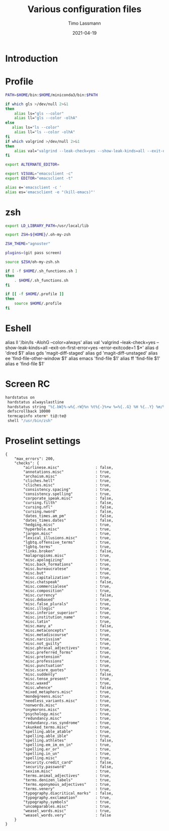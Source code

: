 #+TITLE:  Various configuration files
#+AUTHOR: Timo Lassmann
#+EMAIL:  timo.lassmann@telethonkids.org.au
#+DATE:   2021-04-19
#+STARTUP: overview
#+LATEX_CLASS: report
#+OPTIONS:  toc:nil
#+OPTIONS: H:4
#+LATEX_CMD: pdflatex
* Introduction

* Profile
#+BEGIN_SRC bash :exports both :results none :noweb yes :tangle ~/.profile
PATH=$HOME/bin:$HOME/miniconda3/bin:$PATH

if which gls >/dev/null 2>&1
then
    alias ls="gls --color"
    alias ll="gls --color -olhA"
else
   alias ls="ls --color"
    alias ll="ls --color -olhA"
fi
if which valgrind >/dev/null 2>&1
then
    alias val="valgrind --leak-check=yes --show-leak-kinds=all --exit-on-first-error=yes --error-exitcode=1"
fi

export ALTERNATE_EDITOR=

export VISUAL="emacsclient -c"
export EDITOR="emacsclient -t"

alias e='emacsclient -c '
alias es='emacsclient -e "(kill-emacs)"'
#+END_SRC

* zsh

#+BEGIN_SRC bash :exports both :results none :noweb yes  :tangle ~/.zshrc
export LD_LIBRARY_PATH=/usr/local/lib

export ZSH=${HOME}/.oh-my-zsh

ZSH_THEME="agnoster"

plugins=(git pass screen)

source $ZSH/oh-my-zsh.sh

if [ -f $HOME/.sh_functions.sh ]
then
    . $HOME/.sh_functions.sh
fi

if [[ -f $HOME/.profile ]]
then
    source $HOME/.profile
fi
#+END_SRC

* Eshell

    alias ll '/bin/ls -AlohG --color=always'
    alias val 'valgrind --leak-check=yes --show-leak-kinds=all --exit-on-first-error=yes --error-exitcode=1 $*'
    alias d 'dired $1'
    alias gds 'magit-diff-staged'
    alias gd 'magit-diff-unstaged'
    alias ee 'find-file-other-window $1'
    alias emacs 'find-file $1'
    alias ff 'find-file $1'
    alias e 'find-file $1'


* Screen RC

#+BEGIN_SRC bash :exports both :results none :noweb yes :tangle ~/.screenrc
   hardstatus on
    hardstatus alwayslastline
    hardstatus string "%{.bW}%-w%{.rW}%n %t%{-}%+w %=%{..G} %H %{..Y} %m/%d %C%a "
    defscrollback 10000
    termcapinfo xterm* ti@:te@
    shell "/usr/bin/zsh"
  #+END_SRC

* Proselint settings

#+BEGIN_SRC text :exports both :results none :noweb yes :tangle ~/.config/proselint/config
{
    "max_errors": 200,
    "checks": {
        "airlinese.misc"                : false,
        "annotations.misc"              : true,
        "archaism.misc"                 : true,
        "cliches.hell"                  : true,
        "cliches.misc"                  : true,
        "consistency.spacing"           : true,
        "consistency.spelling"          : true,
        "corporate_speak.misc"          : false,
        "cursing.filth"                 : false,
        "cursing.nfl"                   : false,
        "cursing.nword"                 : false,
        "dates_times.am_pm"             : false,
        "dates_times.dates"             : false,
        "hedging.misc"                  : true,
        "hyperbole.misc"                : true,
        "jargon.misc"                   : true,
        "lexical_illusions.misc"        : true,
        "lgbtq.offensive_terms"         : true,
        "lgbtq.terms"                   : true,
        "links.broken"                  : false,
        "malapropisms.misc"             : true,
        "misc.apologizing"              : true,
        "misc.back_formations"          : true,
        "misc.bureaucratese"            : true,
        "misc.but"                      : true,
        "misc.capitalization"           : true,
        "misc.chatspeak"                : false,
        "misc.commercialese"            : true,
        "misc.composition"              : true,
        "misc.currency"                 : false,
        "misc.debased"                  : true,
        "misc.false_plurals"            : true,
        "misc.illogic"                  : true,
        "misc.inferior_superior"        : true,
        "misc.institution_name"         : true,
        "misc.latin"                    : true,
        "misc.many_a"                   : false,
        "misc.metaconcepts"             : true,
        "misc.metadiscourse"            : true,
        "misc.narcissism"               : true,
        "misc.not_guilty"               : true,
        "misc.phrasal_adjectives"       : true,
        "misc.preferred_forms"          : true,
        "misc.pretension"               : true,
        "misc.professions"              : true,
        "misc.punctuation"              : true,
        "misc.scare_quotes"             : true,
        "misc.suddenly"                 : false,
        "misc.tense_present"            : true,
        "misc.waxed"                    : true,
        "misc.whence"                   : false,
        "mixed_metaphors.misc"          : true,
        "mondegreens.misc"              : true,
        "needless_variants.misc"        : true,
        "nonwords.misc"                 : true,
        "oxymorons.misc"                : true,
        "psychology.misc"               : true,
        "redundancy.misc"               : true,
        "redundancy.ras_syndrome"       : true,
        "skunked_terms.misc"            : true,
        "spelling.able_atable"          : true,
        "spelling.able_ible"            : true,
        "spelling.athletes"             : false,
        "spelling.em_im_en_in"          : true,
        "spelling.er_or"                : true,
        "spelling.in_un"                : true,
        "spelling.misc"                 : true,
        "security.credit_card"          : false,
        "security.password"             : false,
        "sexism.misc"                   : true,
        "terms.animal_adjectives"       : true,
        "terms.denizen_labels"          : true,
        "terms.eponymous_adjectives"    : true,
        "terms.venery"                  : true,
        "typography.diacritical_marks"  : false,
        "typography.exclamation"        : true,
        "typography.symbols"            : true,
        "uncomparables.misc"            : true,
        "weasel_words.misc"             : true,
        "weasel_words.very"             : false
    }
}

#+END_SRC
